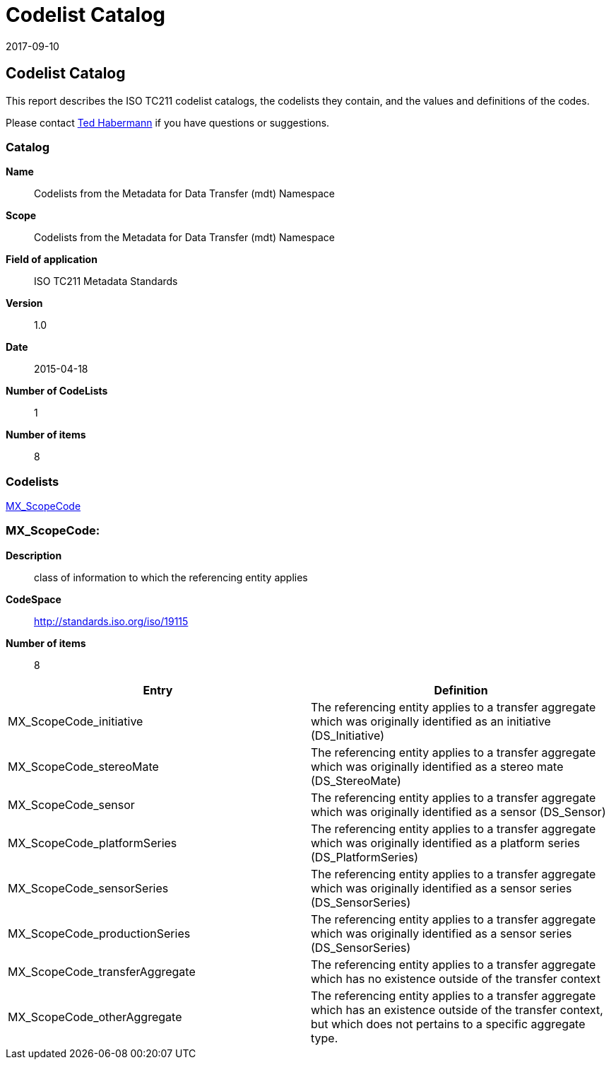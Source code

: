 ﻿= Codelist Catalog
:edition: 1.0
:revdate: 2017-09-10

== Codelist Catalog

This report describes the ISO TC211 codelist catalogs, the codelists they contain,
and the values and definitions of the codes.

Please contact mailto:rehabermann@me.com[Ted Habermann] if you have questions or
suggestions.

=== Catalog

*Name*:: Codelists from the Metadata for Data Transfer (mdt) Namespace
*Scope*:: Codelists from the Metadata for Data Transfer (mdt) Namespace
*Field of application*:: ISO TC211 Metadata Standards
*Version*:: 1.0
*Date*:: 2015-04-18
*Number of CodeLists*:: 1
*Number of items*:: 8

=== Codelists

link:MX_ScopeCode[]

=== MX_ScopeCode:

*Description*:: class of information to which the referencing entity applies +
*CodeSpace*:: http://standards.iso.org/iso/19115 +
*Number of items*:: 8

[%unnumbered]
[options=header,cols=2]
|===
| Entry | Definition

| MX_ScopeCode_initiative | The referencing entity applies to a transfer aggregate
which was originally identified as an initiative (DS_Initiative)
| MX_ScopeCode_stereoMate | The referencing entity applies to a transfer aggregate
which was originally identified as a stereo mate (DS_StereoMate)
| MX_ScopeCode_sensor | The referencing entity applies to a transfer aggregate which
was originally identified as a sensor (DS_Sensor)
| MX_ScopeCode_platformSeries | The referencing entity applies to a transfer
aggregate which was originally identified as a platform series (DS_PlatformSeries)
| MX_ScopeCode_sensorSeries | The referencing entity applies to a transfer aggregate
which was originally identified as a sensor series (DS_SensorSeries)
| MX_ScopeCode_productionSeries | The referencing entity applies to a transfer
aggregate which was originally identified as a sensor series (DS_SensorSeries)
| MX_ScopeCode_transferAggregate | The referencing entity applies to a transfer
aggregate which has no existence outside of the transfer context
| MX_ScopeCode_otherAggregate | The referencing entity applies to a transfer
aggregate which has an existence outside of the transfer context, but which does not
pertains to a specific aggregate type.
|===
